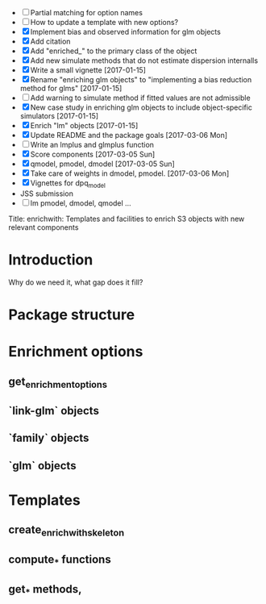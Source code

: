 

+ [ ] Partial matching for option names
+ [ ] How to update a template with new options?
+ [X] Implement bias and observed information for glm objects
+ [X] Add citation
+ [X] Add "enriched_" to the primary class of the object
+ [X] Add new simulate methods that do not estimate dispersion internalls
+ [X] Write a small vignette
  [2017-01-15]
+ [X] Rename "enriching glm objects" to "implementing a bias reduction method for glms"
  [2017-01-15]
+ [ ] Add warning to simulate method if fitted values are not admissible
+ [X] New case study in enriching glm objects to include
  object-specific simulators
  [2017-01-15]
+ [X] Enrich "lm" objects
  [2017-01-15]
+ [X] Update README and the package goals
  [2017-03-06 Mon]
+ [ ] Write an lmplus and glmplus function
+ [X] Score components
  [2017-03-05 Sun]
+ [X] qmodel, pmodel, dmodel
  [2017-03-05 Sun]
+ [X] Take care of weights in dmodel, pmodel.
  [2017-03-06 Mon]
+ [X] Vignettes for dpq_model
+ JSS submission
+ [ ] lm pmodel, dmodel, qmodel ...

Title: enrichwith: Templates and facilities to enrich S3 objects with
new relevant components

* Introduction

  Why do we need it, what gap does it fill?

* Package structure
* Enrichment options

** get_enrichment_options

** `link-glm` objects

** `family` objects

** `glm` objects

* Templates

** create_enrichwith_skeleton

** compute_* functions

** get_* methods,
